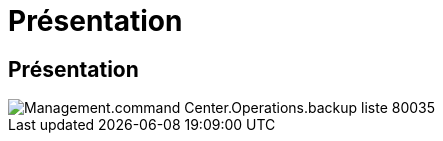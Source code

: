 = Présentation
:allow-uri-read: 




== Présentation

image::Management.command_center.operations.backup_list-80035.png[Management.command Center.Operations.backup liste 80035]
